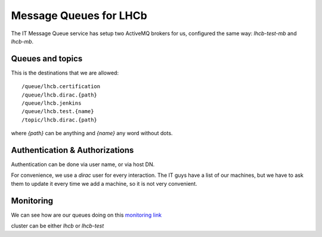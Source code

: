 =======================
Message Queues for LHCb
=======================

The IT Message Queue service has setup two ActiveMQ brokers for us, configured the same way: `lhcb-test-mb` and `lhcb-mb`.

Queues and topics
=================

This is the destinations that we are allowed::

   /queue/lhcb.certification
   /queue/lhcb.dirac.{path}
   /queue/lhcb.jenkins
   /queue/lhcb.test.{name}
   /topic/lhcb.dirac.{path}

where `{path}` can be anything and `{name}` any word without dots.


Authentication & Authorizations
===============================

Authentication can be done via user name, or via host DN.

For convenience, we use a `dirac` user for every interaction.
The IT guys have a list of our machines, but we have to ask them to update it every time we add a machine, so it is not very convenient.



Monitoring
==========

We can see how are our queues doing on this `monitoring link <https://mig-graphite.cern.ch/grafana/dashboard/file/overview.json?orgId=1&from=now-15m&to=now&var-cluster=lhcb>`_

cluster can be either `lhcb` or `lhcb-test`
